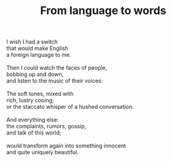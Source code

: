 :PROPERTIES:
:ID:       A326FB29-F853-4EC8-98FA-04FC08379BC3
:SLUG:     from-language-to-words
:END:
#+filetags: :poetry:
#+title: From language to words

#+BEGIN_VERSE
I wish I had a switch
that would make English
a foreign language to me.

Then I could watch the faces of people,
bobbing up and down,
and listen to the music of their voices:

The soft tones, mixed with
rich, lustry cooing;
or the staccato whisper of a hushed conversation.

And everything else:
the complaints, rumors, gossip,
and talk of this world;

would transform again into something innocent
and quite uniquely beautiful.
#+END_VERSE
